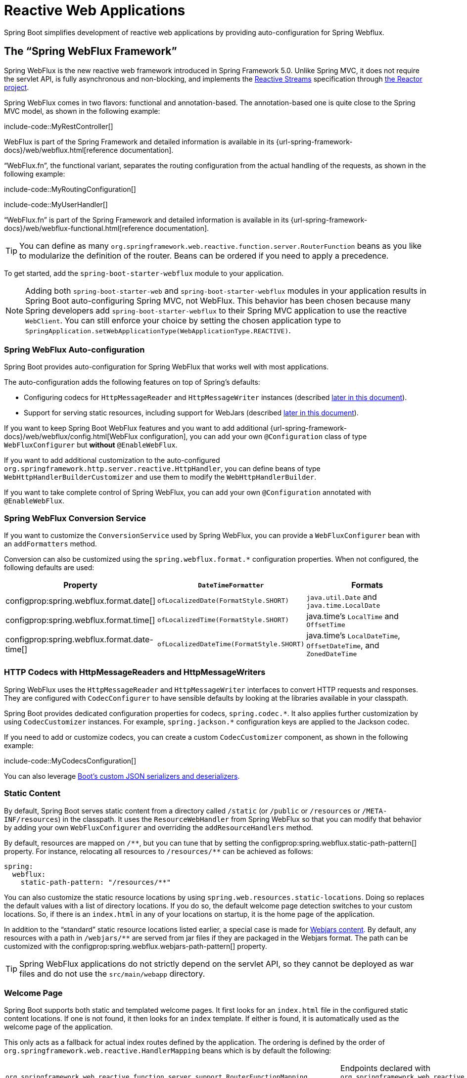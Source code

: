 [[web.reactive]]
= Reactive Web Applications

Spring Boot simplifies development of reactive web applications by providing auto-configuration for Spring Webflux.



[[web.reactive.webflux]]
== The "`Spring WebFlux Framework`"

Spring WebFlux is the new reactive web framework introduced in Spring Framework 5.0.
Unlike Spring MVC, it does not require the servlet API, is fully asynchronous and non-blocking, and implements the https://www.reactive-streams.org/[Reactive Streams] specification through https://projectreactor.io/[the Reactor project].

Spring WebFlux comes in two flavors: functional and annotation-based.
The annotation-based one is quite close to the Spring MVC model, as shown in the following example:

include-code::MyRestController[]

WebFlux is part of the Spring Framework and detailed information is available in its {url-spring-framework-docs}/web/webflux.html[reference documentation].

"`WebFlux.fn`", the functional variant, separates the routing configuration from the actual handling of the requests, as shown in the following example:

include-code::MyRoutingConfiguration[]

include-code::MyUserHandler[]

"`WebFlux.fn`" is part of the Spring Framework and detailed information is available in its {url-spring-framework-docs}/web/webflux-functional.html[reference documentation].

TIP: You can define as many `org.springframework.web.reactive.function.server.RouterFunction` beans as you like to modularize the definition of the router.
Beans can be ordered if you need to apply a precedence.

To get started, add the `spring-boot-starter-webflux` module to your application.

NOTE: Adding both `spring-boot-starter-web` and `spring-boot-starter-webflux` modules in your application results in Spring Boot auto-configuring Spring MVC, not WebFlux.
This behavior has been chosen because many Spring developers add `spring-boot-starter-webflux` to their Spring MVC application to use the reactive `WebClient`.
You can still enforce your choice by setting the chosen application type to `SpringApplication.setWebApplicationType(WebApplicationType.REACTIVE)`.



[[web.reactive.webflux.auto-configuration]]
=== Spring WebFlux Auto-configuration

Spring Boot provides auto-configuration for Spring WebFlux that works well with most applications.

The auto-configuration adds the following features on top of Spring's defaults:

* Configuring codecs for `HttpMessageReader` and `HttpMessageWriter` instances (described xref:web/reactive.adoc#web.reactive.webflux.httpcodecs[later in this document]).
* Support for serving static resources, including support for WebJars (described xref:web/servlet.adoc#web.servlet.spring-mvc.static-content[later in this document]).

If you want to keep Spring Boot WebFlux features and you want to add additional {url-spring-framework-docs}/web/webflux/config.html[WebFlux configuration], you can add your own `@Configuration` class of type `WebFluxConfigurer` but *without* `@EnableWebFlux`.

If you want to add additional customization to the auto-configured `org.springframework.http.server.reactive.HttpHandler`, you can define beans of type `WebHttpHandlerBuilderCustomizer` and use them to modify the `WebHttpHandlerBuilder`.

If you want to take complete control of Spring WebFlux, you can add your own `@Configuration` annotated with `@EnableWebFlux`.



[[web.reactive.webflux.conversion-service]]
=== Spring WebFlux Conversion Service

If you want to customize the `ConversionService` used by Spring WebFlux, you can provide a `WebFluxConfigurer` bean with an `addFormatters` method.

Conversion can also be customized using the `spring.webflux.format.*` configuration properties.
When not configured, the following defaults are used:

|===
|Property |`DateTimeFormatter` |Formats

|configprop:spring.webflux.format.date[]
|`ofLocalizedDate(FormatStyle.SHORT)`
|`java.util.Date` and `java.time.LocalDate`

|configprop:spring.webflux.format.time[]
|`ofLocalizedTime(FormatStyle.SHORT)`
|java.time's `LocalTime` and `OffsetTime`

|configprop:spring.webflux.format.date-time[]
|`ofLocalizedDateTime(FormatStyle.SHORT)`
|java.time's `LocalDateTime`, `OffsetDateTime`, and `ZonedDateTime`
|===



[[web.reactive.webflux.httpcodecs]]
=== HTTP Codecs with HttpMessageReaders and HttpMessageWriters

Spring WebFlux uses the `HttpMessageReader` and `HttpMessageWriter` interfaces to convert HTTP requests and responses.
They are configured with `CodecConfigurer` to have sensible defaults by looking at the libraries available in your classpath.

Spring Boot provides dedicated configuration properties for codecs, `+spring.codec.*+`.
It also applies further customization by using `CodecCustomizer` instances.
For example, `+spring.jackson.*+` configuration keys are applied to the Jackson codec.

If you need to add or customize codecs, you can create a custom `CodecCustomizer` component, as shown in the following example:

include-code::MyCodecsConfiguration[]

You can also leverage xref:features/json.adoc#features.json.jackson.custom-serializers-and-deserializers[Boot's custom JSON serializers and deserializers].



[[web.reactive.webflux.static-content]]
=== Static Content

By default, Spring Boot serves static content from a directory called `/static` (or `/public` or `/resources` or `/META-INF/resources`) in the classpath.
It uses the `ResourceWebHandler` from Spring WebFlux so that you can modify that behavior by adding your own `WebFluxConfigurer` and overriding the `addResourceHandlers` method.

By default, resources are mapped on `+/**+`, but you can tune that by setting the configprop:spring.webflux.static-path-pattern[] property.
For instance, relocating all resources to `/resources/**` can be achieved as follows:

[configprops,yaml]
----
spring:
  webflux:
    static-path-pattern: "/resources/**"
----

You can also customize the static resource locations by using `spring.web.resources.static-locations`.
Doing so replaces the default values with a list of directory locations.
If you do so, the default welcome page detection switches to your custom locations.
So, if there is an `index.html` in any of your locations on startup, it is the home page of the application.

In addition to the "`standard`" static resource locations listed earlier, a special case is made for https://www.webjars.org/[Webjars content].
By default, any resources with a path in `+/webjars/**+` are served from jar files if they are packaged in the Webjars format.
The path can be customized with the configprop:spring.webflux.webjars-path-pattern[] property.

TIP: Spring WebFlux applications do not strictly depend on the servlet API, so they cannot be deployed as war files and do not use the `src/main/webapp` directory.



[[web.reactive.webflux.welcome-page]]
=== Welcome Page

Spring Boot supports both static and templated welcome pages.
It first looks for an `index.html` file in the configured static content locations.
If one is not found, it then looks for an `index` template.
If either is found, it is automatically used as the welcome page of the application.

This only acts as a fallback for actual index routes defined by the application.
The ordering is defined by the order of `org.springframework.web.reactive.HandlerMapping` beans which is by default the following:

[cols="1,1"]
|===
|`org.springframework.web.reactive.function.server.support.RouterFunctionMapping`
|Endpoints declared with `org.springframework.web.reactive.function.server.RouterFunction` beans

|`org.springframework.web.reactive.result.method.annotation.RequestMappingHandlerMapping`
|Endpoints declared in `@Controller` beans

|`RouterFunctionMapping` for the Welcome Page
|The welcome page support
|===



[[web.reactive.webflux.template-engines]]
=== Template Engines

As well as REST web services, you can also use Spring WebFlux to serve dynamic HTML content.
Spring WebFlux supports a variety of templating technologies, including Thymeleaf, FreeMarker, and Mustache.

Spring Boot includes auto-configuration support for the following templating engines:

* https://freemarker.apache.org/docs/[FreeMarker]
* https://www.thymeleaf.org[Thymeleaf]
* https://mustache.github.io/[Mustache]

When you use one of these templating engines with the default configuration, your templates are picked up automatically from `src/main/resources/templates`.



[[web.reactive.webflux.error-handling]]
=== Error Handling

Spring Boot provides a `WebExceptionHandler` that handles all errors in a sensible way.
Its position in the processing order is immediately before the handlers provided by WebFlux, which are considered last.
For machine clients, it produces a JSON response with details of the error, the HTTP status, and the exception message.
For browser clients, there is a "`whitelabel`" error handler that renders the same data in HTML format.
You can also provide your own HTML templates to display errors (see the xref:web/reactive.adoc#web.reactive.webflux.error-handling.error-pages[next section]).

Before customizing error handling in Spring Boot directly, you can leverage the {url-spring-framework-docs}/web/webflux/ann-rest-exceptions.html[RFC 7807 Problem Details] support in Spring WebFlux.
Spring WebFlux can produce custom error messages with the `application/problem+json` media type, like:

[source,json]
----
{
	"type": "https://example.org/problems/unknown-project",
	"title": "Unknown project",
	"status": 404,
	"detail": "No project found for id 'spring-unknown'",
	"instance": "/projects/spring-unknown"
}
----

This support can be enabled by setting configprop:spring.webflux.problemdetails.enabled[] to `true`.


The first step to customizing this feature often involves using the existing mechanism but replacing or augmenting the error contents.
For that, you can add a bean of type `org.springframework.boot.web.reactive.error.ErrorAttributes`.

To change the error handling behavior, you can implement `ErrorWebExceptionHandler` and register a bean definition of that type.
Because an `ErrorWebExceptionHandler` is quite low-level, Spring Boot also provides a convenient `AbstractErrorWebExceptionHandler` to let you handle errors in a WebFlux functional way, as shown in the following example:

include-code::MyErrorWebExceptionHandler[]

For a more complete picture, you can also subclass `DefaultErrorWebExceptionHandler` directly and override specific methods.

In some cases, errors handled at the controller level are not recorded by web observations or the xref:actuator/metrics.adoc#actuator.metrics.supported.spring-webflux[metrics infrastructure].
Applications can ensure that such exceptions are recorded with the observations by {url-spring-framework-docs}/integration/observability.html#observability.http-server.reactive[setting the handled exception on the observation context].



[[web.reactive.webflux.error-handling.error-pages]]
==== Custom Error Pages

If you want to display a custom HTML error page for a given status code, you can add views that resolve from `error/*`, for example by adding files to a `/error` directory.
Error pages can either be static HTML (that is, added under any of the static resource directories) or built with templates.
The name of the file should be the exact status code, a status code series mask, or `error` for a default if nothing else matches.
Note that the path to the default error view is `error/error`, whereas with Spring MVC the default error view is `error`.

For example, to map `404` to a static HTML file, your directory structure would be as follows:

[source]
----
src/
 +- main/
     +- java/
     |   + <source code>
     +- resources/
         +- public/
             +- error/
             |   +- 404.html
             +- <other public assets>
----

To map all `5xx` errors by using a Mustache template, your directory structure would be as follows:

[source]
----
src/
 +- main/
     +- java/
     |   + <source code>
     +- resources/
         +- templates/
             +- error/
             |   +- 5xx.mustache
             +- <other templates>
----



[[web.reactive.webflux.web-filters]]
=== Web Filters

Spring WebFlux provides a `org.springframework.web.server.WebFilter` interface that can be implemented to filter HTTP request-response exchanges.
`org.springframework.web.server.WebFilter` beans found in the application context will be automatically used to filter each exchange.

Where the order of the filters is important they can implement `Ordered` or be annotated with `@Order`.
Spring Boot auto-configuration may configure web filters for you.
When it does so, the orders shown in the following table will be used:

|===
| Web Filter | Order

| `WebFilterChainProxy` (Spring Security)
| `-100`

| `HttpExchangesWebFilter`
| `Ordered.LOWEST_PRECEDENCE - 10`
|===



[[web.reactive.reactive-server]]
== Embedded Reactive Server Support

Spring Boot includes support for the following embedded reactive web servers: Reactor Netty, Tomcat, Jetty, and Undertow.
Most developers use the appropriate starter to obtain a fully configured instance.
By default, the embedded server listens for HTTP requests on port 8080.



[[web.reactive.reactive-server.customizing]]
=== Customizing Reactive Servers

Common reactive web server settings can be configured by using Spring `Environment` properties.
Usually, you would define the properties in your `application.properties` or `application.yaml` file.

Common server settings include:

* Network settings: Listen port for incoming HTTP requests (`server.port`), interface address to bind to (`server.address`), and so on.
* Error management: Location of the error page (`server.error.path`) and so on.
* xref:how-to:webserver.adoc#howto.webserver.configure-ssl[SSL]
* xref:how-to:webserver.adoc#howto.webserver.enable-response-compression[HTTP compression]

Spring Boot tries as much as possible to expose common settings, but this is not always possible.
For those cases, dedicated namespaces such as `server.netty.*` offer server-specific customizations.

TIP: See the javadoc:org.springframework.boot.autoconfigure.web.ServerProperties[] class for a complete list.



[[web.reactive.reactive-server.customizing.programmatic]]
==== Programmatic Customization

If you need to programmatically configure your reactive web server, you can register a Spring bean that implements the `WebServerFactoryCustomizer` interface.
`WebServerFactoryCustomizer` provides access to the `ConfigurableReactiveWebServerFactory`, which includes numerous customization setter methods.
The following example shows programmatically setting the port:

include-code::MyWebServerFactoryCustomizer[]

`JettyReactiveWebServerFactory`, `NettyReactiveWebServerFactory`, `TomcatReactiveWebServerFactory`, and `UndertowReactiveWebServerFactory` are dedicated variants of `ConfigurableReactiveWebServerFactory` that have additional customization setter methods for Jetty, Reactor Netty, Tomcat, and Undertow respectively.
The following example shows how to customize `NettyReactiveWebServerFactory` that provides access to Reactor Netty-specific configuration options:

include-code::MyNettyWebServerFactoryCustomizer[]



[[web.reactive.reactive-server.customizing.direct]]
==== Customizing ConfigurableReactiveWebServerFactory Directly

For more advanced use cases that require you to extend from `ReactiveWebServerFactory`, you can expose a bean of such type yourself.

Setters are provided for many configuration options.
Several protected method "`hooks`" are also provided should you need to do something more exotic.
See the javadoc:org.springframework.boot.web.reactive.server.ConfigurableReactiveWebServerFactory[] API documentation for details.

NOTE: Auto-configured customizers are still applied on your custom factory, so use that option carefully.



[[web.reactive.reactive-server-resources-configuration]]
== Reactive Server Resources Configuration

When auto-configuring a Reactor Netty or Jetty server, Spring Boot will create specific beans that will provide HTTP resources to the server instance: `ReactorResourceFactory` or `JettyResourceFactory`.

By default, those resources will be also shared with the Reactor Netty and Jetty clients for optimal performances, given:

* the same technology is used for server and client
* the client instance is built using the `WebClient.Builder` bean auto-configured by Spring Boot

Developers can override the resource configuration for Jetty and Reactor Netty by providing a custom `ReactorResourceFactory` or `JettyResourceFactory` bean - this will be applied to both clients and servers.

You can learn more about the resource configuration on the client side in the xref:io/rest-client.adoc#io.rest-client.webclient.runtime[] section.


